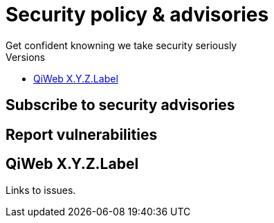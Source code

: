 = Security policy & advisories
Get confident knowning we take security seriously
:title: QiWeb Security Policy & Vulnerabilities
:description: QiWeb Security Policy & Vulnerabilities
:keywords: qiweb, security, policy, advisories, vulnerabilities
:toc: right
:toc-title: Versions

[discrete]
== Subscribe to security advisories

[discrete]
== Report vulnerabilities

== QiWeb X.Y.Z.Label

Links to issues.
